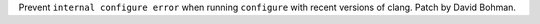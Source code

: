 Prevent ``internal configure error`` when running ``configure``
with recent versions of clang.  Patch by David Bohman.
